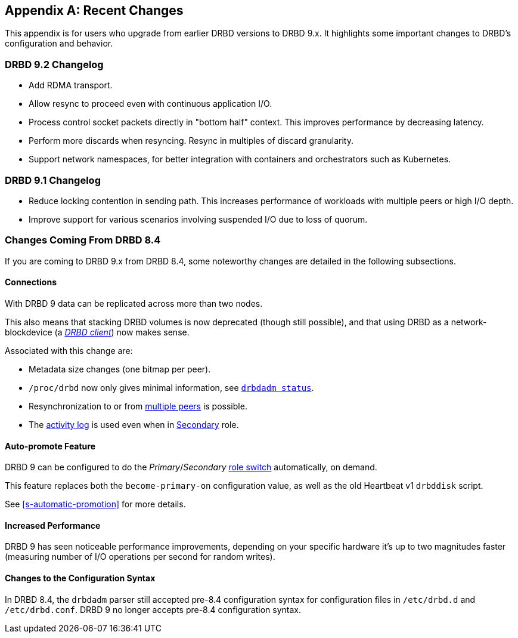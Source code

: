 [[ap-recent-changes]]
[appendix]
== Recent Changes

This appendix is for users who upgrade from earlier DRBD versions to
DRBD 9.x. It highlights some important changes to DRBD's configuration
and behavior.

[[s-recent-changes-drbd-9.2]]
=== DRBD 9.2 Changelog

- Add RDMA transport.

- Allow resync to proceed even with continuous application I/O.

- Process control socket packets directly in "bottom half" context. This improves performance
  by decreasing latency.

- Perform more discards when resyncing. Resync in multiples of discard granularity.

- Support network namespaces, for better integration with containers and orchestrators such
  as Kubernetes.

[[s-recent-changes-drbd-9.1]]
=== DRBD 9.1 Changelog

- Reduce locking contention in sending path. This increases performance of workloads with
  multiple peers or high I/O depth.

- Improve support for various scenarios involving suspended I/O due to loss of quorum.

[[s-recent-changes-from-drbd-8.4]]
=== Changes Coming From DRBD 8.4

If you are coming to DRBD 9.x from DRBD 8.4, some noteworthy changes are detailed in the
following subsections.

[[s-recent-changes-connections]]
==== Connections

With DRBD 9 data can be replicated across more than two nodes.

This also means that stacking DRBD volumes is now deprecated (though still
possible), and that using DRBD as a network-blockdevice (a
<<s-drbd-client,__DRBD client__>>) now makes sense.

Associated with this change are:

- Metadata size changes (one bitmap per peer).

- `/proc/drbd` now only gives minimal information, see
    <<s-drbdadm-status, `drbdadm status`>>.

- Resynchronization to or from <<s-multi-node,multiple peers>> is possible.

- The <<s-activity-log,activity log>> is used even when in
  <<s-resource-roles,Secondary>> role.

[[s-recent-changes-auto-promote]]
==== Auto-promote Feature

DRBD 9 can be configured to do the _Primary_/_Secondary_ <<s-resource-roles,role switch>>
automatically, on demand.

This feature replaces both the `become-primary-on` configuration value, as well
as the old Heartbeat v1 `drbddisk` script.

See <<s-automatic-promotion>> for more details.

[[s-recent-changes-performance]]
==== Increased Performance

DRBD 9 has seen noticeable performance improvements, depending on your specific
hardware it's up to two magnitudes faster (measuring number of I/O
operations per second for random writes).

[[s-recent-changes-config]]
==== Changes to the Configuration Syntax

In DRBD 8.4, the `drbdadm` parser still accepted pre-8.4 configuration syntax for configuration
files in `/etc/drbd.d` and `/etc/drbd.conf`. DRBD 9 no longer accepts pre-8.4 configuration
syntax.
